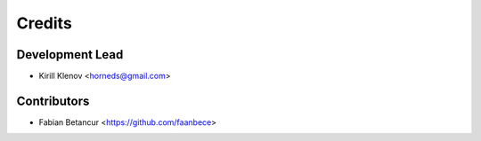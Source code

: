 =======
Credits
=======

Development Lead
----------------

* Kirill Klenov <horneds@gmail.com>

Contributors
------------

* Fabian Betancur <https://github.com/faanbece>
